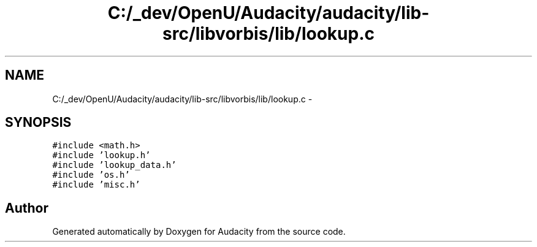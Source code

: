 .TH "C:/_dev/OpenU/Audacity/audacity/lib-src/libvorbis/lib/lookup.c" 3 "Thu Apr 28 2016" "Audacity" \" -*- nroff -*-
.ad l
.nh
.SH NAME
C:/_dev/OpenU/Audacity/audacity/lib-src/libvorbis/lib/lookup.c \- 
.SH SYNOPSIS
.br
.PP
\fC#include <math\&.h>\fP
.br
\fC#include 'lookup\&.h'\fP
.br
\fC#include 'lookup_data\&.h'\fP
.br
\fC#include 'os\&.h'\fP
.br
\fC#include 'misc\&.h'\fP
.br

.SH "Author"
.PP 
Generated automatically by Doxygen for Audacity from the source code\&.
